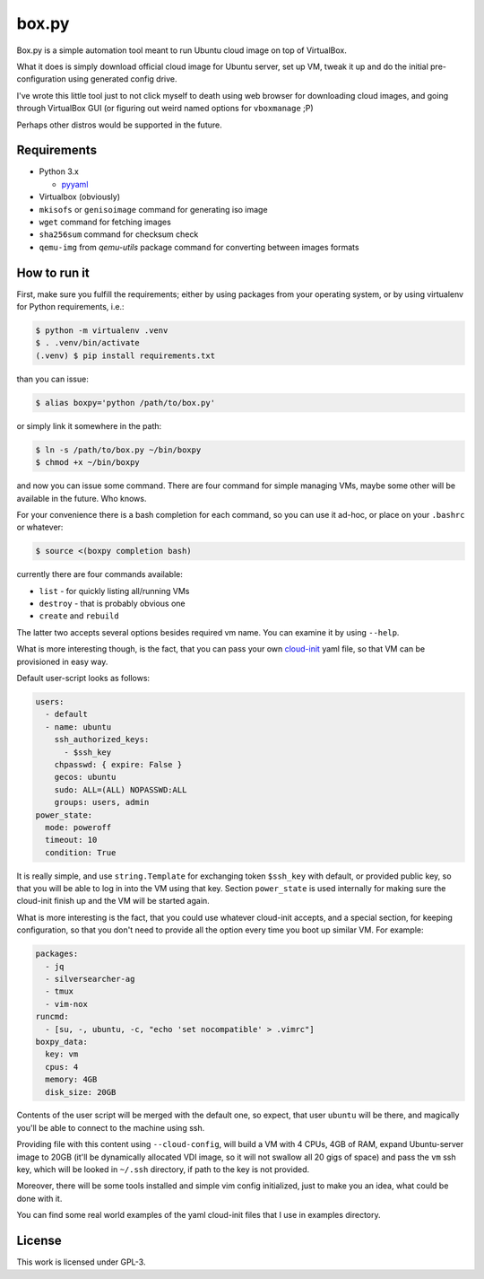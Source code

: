 ======
box.py
======

Box.py is a simple automation tool meant to run Ubuntu cloud image on top of
VirtualBox.

What it does is simply download official cloud image for Ubuntu server, set up
VM, tweak it up and do the initial pre-configuration using generated config
drive.

I've wrote this little tool just to not click myself to death using web browser
for downloading cloud images, and going through VirtualBox GUI (or figuring out
weird named options for ``vboxmanage`` ;P)

Perhaps other distros would be supported in the future.


Requirements
------------

- Python 3.x

  - `pyyaml`_

- Virtualbox (obviously)
- ``mkisofs`` or ``genisoimage`` command for generating iso image
- ``wget`` command for fetching images
- ``sha256sum`` command for checksum check
- ``qemu-img`` from *qemu-utils* package command for converting between images
  formats


How to run it
-------------

First, make sure you fulfill the requirements; either by using packages from
your operating system, or by using virtualenv for Python requirements, i.e.:

.. code:: shell-session

   $ python -m virtualenv .venv
   $ . .venv/bin/activate
   (.venv) $ pip install requirements.txt

than you can issue:

.. code:: shell-session

   $ alias boxpy='python /path/to/box.py'

or simply link it somewhere in the path:

.. code:: shell-session

   $ ln -s /path/to/box.py ~/bin/boxpy
   $ chmod +x ~/bin/boxpy

and now you can issue some command. There are four command for simple managing
VMs, maybe some other will be available in the future. Who knows.

For your convenience there is a bash completion for each command, so you can
use it ad-hoc, or place on your ``.bashrc`` or whatever:

.. code:: shell-session

   $ source <(boxpy completion bash)

currently there are four commands available:

- ``list`` - for quickly listing all/running VMs
- ``destroy`` - that is probably obvious one
- ``create`` and ``rebuild``

The latter two accepts several options besides required vm name. You can
examine it by using ``--help``.

What is more interesting though, is the fact, that you can pass your own
`cloud-init`_ yaml file, so that VM can be provisioned in easy way.

Default user-script looks as follows:

.. code:: yaml

   users:
     - default
     - name: ubuntu
       ssh_authorized_keys:
         - $ssh_key
       chpasswd: { expire: False }
       gecos: ubuntu
       sudo: ALL=(ALL) NOPASSWD:ALL
       groups: users, admin
   power_state:
     mode: poweroff
     timeout: 10
     condition: True

It is really simple, and use ``string.Template`` for exchanging token
``$ssh_key`` with default, or provided public key, so that you will be able to
log in into the VM using that key. Section ``power_state`` is used internally
for making sure the cloud-init finish up and the VM will be started again.

What is more interesting is the fact, that you could use whatever cloud-init
accepts, and a special section, for keeping configuration, so that you don't
need to provide all the option every time you boot up similar VM. For example:

.. code:: yaml

   packages:
     - jq
     - silversearcher-ag
     - tmux
     - vim-nox
   runcmd:
     - [su, -, ubuntu, -c, "echo 'set nocompatible' > .vimrc"]
   boxpy_data:
     key: vm
     cpus: 4
     memory: 4GB
     disk_size: 20GB

Contents of the user script will be merged with the default one, so expect,
that user ``ubuntu`` will be there, and magically you'll be able to connect to
the machine using ssh.

Providing file with this content using ``--cloud-config``, will build a VM with
4 CPUs, 4GB of RAM, expand Ubuntu-server image to 20GB (it'll be dynamically
allocated VDI image, so it will not swallow all 20 gigs of space) and pass the
``vm`` ssh key, which will be looked in ``~/.ssh`` directory, if path to the
key is not provided.

Moreover, there will be some tools installed and simple vim config
initialized, just to make you an idea, what could be done with it.

You can find some real world examples of the yaml cloud-init files that I use
in examples directory.


License
-------

This work is licensed under GPL-3.


.. _pyyaml: https://github.com/yaml/pyyaml
.. _cloud-init: https://cloudinit.readthedocs.io

